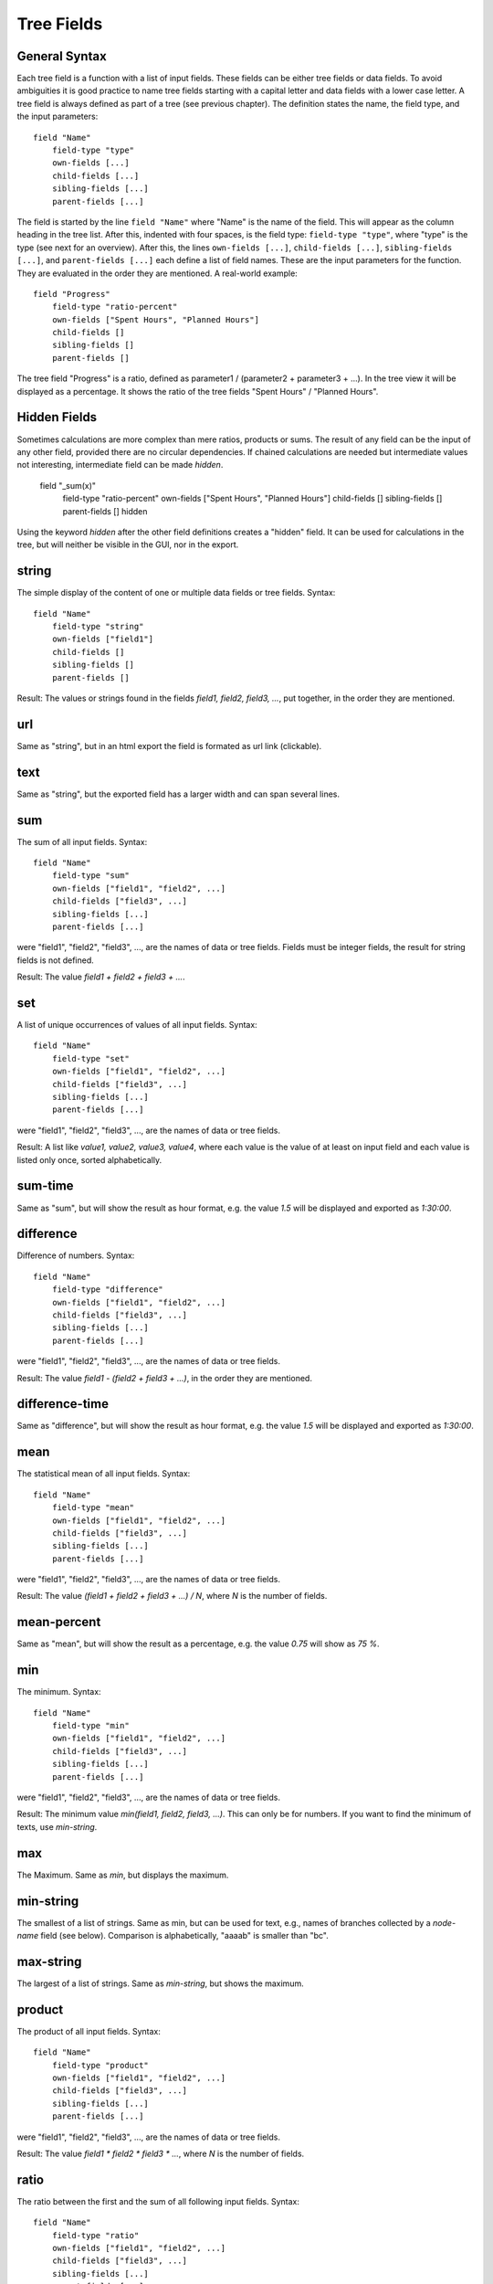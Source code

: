 
Tree Fields
===========

General Syntax
--------------

Each tree field is a function with a list of input fields. These fields can be either tree fields or data fields. To avoid ambiguities it is good practice to name tree fields starting with a capital letter and data fields with a lower case letter. A tree field is always defined as part of a tree (see previous chapter). The definition states the name, the field type, and the input parameters::

        field "Name"
            field-type "type"
            own-fields [...]
            child-fields [...]
            sibling-fields [...]
            parent-fields [...]

The field is started by the line ``field "Name"`` where "Name" is the name of the field. This will appear as the column heading in the tree list.
After this, indented with four spaces, is the field type: ``field-type "type"``, where "type" is the type (see next for an overview).
After this, the lines ``own-fields [...]``, ``child-fields [...]``, ``sibling-fields [...]``, and ``parent-fields [...]`` each define a list of field names. These are the input parameters for the function. They are evaluated in the order they are mentioned. A real-world example::

        field "Progress"
            field-type "ratio-percent"
            own-fields ["Spent Hours", "Planned Hours"]
            child-fields []
            sibling-fields []
            parent-fields []
  
The tree field "Progress" is a ratio, defined as parameter1 / (parameter2 + parameter3 + ...). In the tree view it will be displayed as a percentage. It shows the ratio of the tree fields "Spent Hours" / "Planned Hours".

Hidden Fields
-------------

Sometimes calculations are more complex than mere ratios, products or sums. The result of any field can be the input of
any other field, provided there are no circular dependencies. If chained calculations are needed but intermediate
values not interesting, intermediate field can be made *hidden*.

        field "_sum(x)"
            field-type "ratio-percent"
            own-fields ["Spent Hours", "Planned Hours"]
            child-fields []
            sibling-fields []
            parent-fields []
            hidden

Using the keyword `hidden` after the other field definitions creates a "hidden" field. It can be used for calculations
in the tree, but will neither be visible in the GUI, nor in the export.


string
------

The simple display of the content of one or multiple data fields or tree fields.
Syntax::

        field "Name"
            field-type "string"
            own-fields ["field1"]
            child-fields []
            sibling-fields []
            parent-fields []

Result: The values or strings found in the fields *field1, field2, field3, ...*, put together, in the order they are mentioned.

url
---

Same as "string", but in an html export the field is formated as url link (clickable).

text
----

Same as "string", but the exported field has a larger width and can span several lines.

sum
---

The sum of all input fields.
Syntax::

        field "Name"
            field-type "sum"
            own-fields ["field1", "field2", ...]
            child-fields ["field3", ...]
            sibling-fields [...]
            parent-fields [...]

were "field1", "field2", "field3", ..., are the names of data or tree fields. Fields must be integer fields, the result for string fields is not defined.

Result: The value *field1 + field2 + field3 + ...*.

set
---

A list of unique occurrences of values of all input fields.
Syntax::

        field "Name"
            field-type "set"
            own-fields ["field1", "field2", ...]
            child-fields ["field3", ...]
            sibling-fields [...]
            parent-fields [...]

were "field1", "field2", "field3", ..., are the names of data or tree fields.

Result: A list like *value1, value2, value3, value4*, where each value is the value of at least on input field and each value is listed only once, sorted alphabetically.

sum-time
--------

Same as "sum", but will show the result as hour format, e.g. the value *1.5* will be displayed and exported as *1:30:00*.

difference
----------

Difference of numbers.
Syntax::

        field "Name"
            field-type "difference"
            own-fields ["field1", "field2", ...]
            child-fields ["field3", ...]
            sibling-fields [...]
            parent-fields [...]

were "field1", "field2", "field3", ..., are the names of data or tree fields.

Result: The value *field1 - (field2 + field3 + ...)*, in the order they are mentioned.

difference-time
---------------

Same as "difference", but will show the result as hour format, e.g. the value *1.5* will be displayed and exported as *1:30:00*.

mean
----

The statistical mean of all input fields.
Syntax::

        field "Name"
            field-type "mean"
            own-fields ["field1", "field2", ...]
            child-fields ["field3", ...]
            sibling-fields [...]
            parent-fields [...]

were "field1", "field2", "field3", ..., are the names of data or tree fields.

Result: The value *(field1 + field2 + field3 + ...) / N*, where *N* is the number of fields.

mean-percent
------------

Same as "mean", but will show the result as a percentage, e.g. the value *0.75* will show as *75 %*.

min
---

The minimum.
Syntax::

        field "Name"
            field-type "min"
            own-fields ["field1", "field2", ...]
            child-fields ["field3", ...]
            sibling-fields [...]
            parent-fields [...]

were "field1", "field2", "field3", ..., are the names of data or tree fields.

Result: The minimum value *min(field1, field2, field3, ...)*. This can only be for numbers. If you want to find the minimum of texts, use *min-string*.

max
---

The Maximum.
Same as *min*, but displays the maximum.

min-string
----------

The smallest of a list of strings.
Same as min, but can be used for text, e.g., names of branches collected by a *node-name* field (see below). Comparison is alphabetically, "aaaab" is smaller than "bc".

max-string
----------

The largest of a list of strings.
Same as *min-string*, but shows the maximum.

product
-----

The product of all input fields.
Syntax::

        field "Name"
            field-type "product"
            own-fields ["field1", "field2", ...]
            child-fields ["field3", ...]
            sibling-fields [...]
            parent-fields [...]

were "field1", "field2", "field3", ..., are the names of data or tree fields.

Result: The value *field1 * field2 * field3 * ...*, where *N* is the number of fields.

ratio
-----

The ratio between the first and the sum of all following input fields.
Syntax::

        field "Name"
            field-type "ratio"
            own-fields ["field1", "field2", ...]
            child-fields ["field3", ...]
            sibling-fields [...]
            parent-fields [...]

were "field1", "field2", "field3", ..., are the names of data or tree fields.

Result: The value *field1 / (field2 + field3 + ...)*.

ratio-percent
-------------

Same as "ratio", but displayed as percentage (e.g., 0.75 is displayed as 75 %).

node-name
---------

The name of the node's parent in another tree.
Syntax::

        field "Name"
            field-type "node-name"
            own-fields []
            child-fields []
            sibling-fields []
            parent-fields [N]

were *N* is an integer number.

Result: Displays the name of the node's parent in tree *N*. Trees are counted starting with 0.

Example: This field is called "Project" and is defined in a tree "Time", which is the first tree (i.e. Tree 0). There is another tree called "Projects", which is the third tree (i.e. Tree 2)::

    tree "Time"
        field "Project"
            field-type "node-name"
            own-fields []
            child-fields []
            sibling-fields []
            parent-fields [2]

    tree "Tasks"
        ...
        
    tree "Projects"
        ...

This would create the column "Project" in the tree view of the "Time" tree. The line ``parent-fields[2]`` means each entry shows the respective node's parent in the "Project" tree (e.g. "TreeTime").
 
node-path
---------

Same as "node-name", but instead of the paren't name, the entire path is shown, using "\|" as delimiter (e.g. "Coding \| Open Source \| TreeTime").



